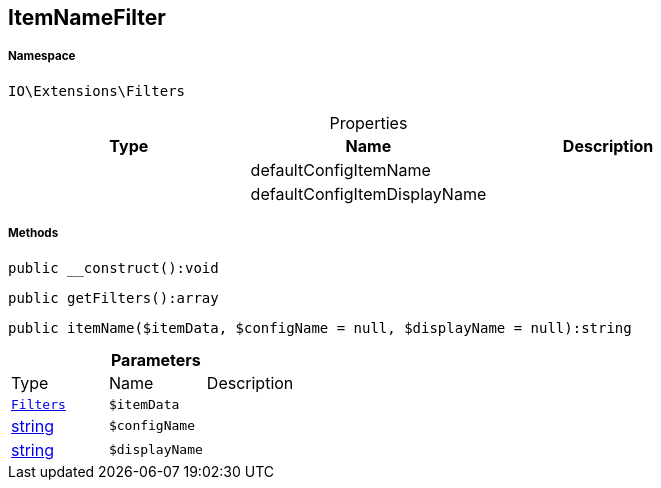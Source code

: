 :table-caption!:
:example-caption!:
:source-highlighter: prettify
:sectids!:
[[io__itemnamefilter]]
== ItemNameFilter





===== Namespace

`IO\Extensions\Filters`





.Properties
|===
|Type |Name |Description

|
    |defaultConfigItemName
    |
|
    |defaultConfigItemDisplayName
    |
|===


===== Methods

[source%nowrap, php]
----

public __construct():void

----

    







[source%nowrap, php]
----

public getFilters():array

----

    







[source%nowrap, php]
----

public itemName($itemData, $configName = null, $displayName = null):string

----

    







.*Parameters*
|===
|Type |Name |Description
|        xref:Miscellaneous.adoc#miscellaneous_extensions_filters[`Filters`]
a|`$itemData`
|

|link:http://php.net/string[string^]
a|`$configName`
|

|link:http://php.net/string[string^]
a|`$displayName`
|
|===



